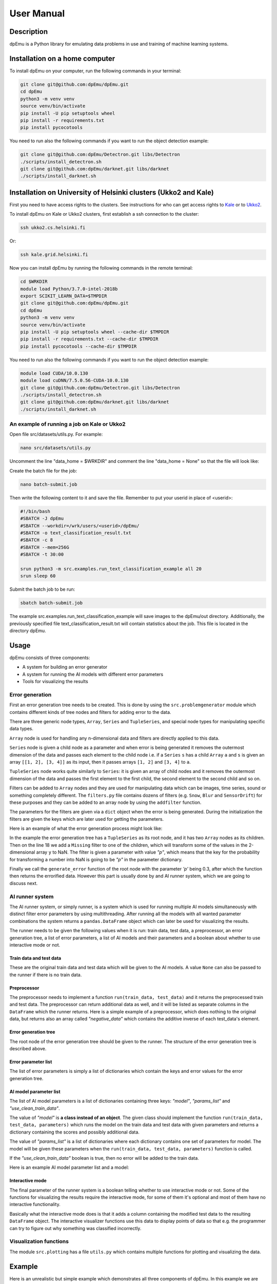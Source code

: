 User Manual
===========

Description
-----------

dpEmu is a Python library for emulating data problems in use and training of machine learning systems.

Installation on a home computer
-------------------------------

To install dpEmu on your computer, run the following commands in your terminal:

.. code-block:: bash

    git clone git@github.com:dpEmu/dpEmu.git
    cd dpEmu
    python3 -m venv venv
    source venv/bin/activate
    pip install -U pip setuptools wheel
    pip install -r requirements.txt
    pip install pycocotools

You need to run also the following commands if you want to run the object detection example:

.. code-block:: bash

    git clone git@github.com:dpEmu/Detectron.git libs/Detectron
    ./scripts/install_detectron.sh
    git clone git@github.com:dpEmu/darknet.git libs/darknet
    ./scripts/install_darknet.sh

Installation on University of Helsinki clusters (Ukko2 and Kale)
----------------------------------------------------------------

First you need to have access rights to the clusters. See instructions for who can get access rights to `Kale <https://wiki.helsinki.fi/display/it4sci/Kale+User+Guide#KaleUserGuide-Access>`_ or to `Ukko2 <https://wiki.helsinki.fi/display/it4sci/Ukko2+User+Guide#Ukko2UserGuide-1.0Access>`_.

To install dpEmu on Kale or Ukko2 clusters, first establish a ssh connection to the cluster:

.. code-block:: bash

    ssh ukko2.cs.helsinki.fi

Or:

.. code-block:: bash

    ssh kale.grid.helsinki.fi

Now you can install dpEmu by running the following commands in the remote terminal:

.. code-block:: bash

    cd $WRKDIR
    module load Python/3.7.0-intel-2018b
    export SCIKIT_LEARN_DATA=$TMPDIR
    git clone git@github.com:dpEmu/dpEmu.git
    cd dpEmu
    python3 -m venv venv
    source venv/bin/activate
    pip install -U pip setuptools wheel --cache-dir $TMPDIR
    pip install -r requirements.txt --cache-dir $TMPDIR
    pip install pycocotools --cache-dir $TMPDIR

You need to run also the following commands if you want to run the object detection example:

.. code-block:: bash

    module load CUDA/10.0.130
    module load cuDNN/7.5.0.56-CUDA-10.0.130
    git clone git@github.com:dpEmu/Detectron.git libs/Detectron
    ./scripts/install_detectron.sh
    git clone git@github.com:dpEmu/darknet.git libs/darknet
    ./scripts/install_darknet.sh

An example of running a job on Kale or Ukko2
^^^^^^^^^^^^^^^^^^^^^^^^^^^^^^^^^^^^^^^^^^^^

Open file src/datasets/utils.py. For example:

.. code-block:: bash

    nano src/datasets/utils.py

Uncomment the line "data_home = $WRKDIR" and comment the line "data_home = None" so that the file will look like:

.. code-block:: python
    :linenos:

    # data_home = None
    data_home = "$TMPDIR"

Create the batch file for the job:

.. code-block:: bash

    nano batch-submit.job

Then write the following content to it and save the file. Remember to put your userid in place of <userid>:

.. code-block:: bash

    #!/bin/bash
    #SBATCH -J dpEmu
    #SBATCH --workdir=/wrk/users/<userid>/dpEmu/
    #SBATCH -o text_classification_result.txt
    #SBATCH -c 8
    #SBATCH --mem=256G
    #SBATCH -t 30:00

    srun python3 -m src.examples.run_text_classification_example all 20
    srun sleep 60

Submit the batch job to be run:

.. code-block:: bash

    sbatch batch-submit.job

The example src.examples.run_text_classification_example will save images to the dpEmu/out directory. Additionally, the previously specified file text_classification_result.txt will contain statistics about the job. This file is located in the directory dpEmu.

Usage
-----

dpEmu consists of three components:

* A system for building an error generator
* A system for running the AI models with different error parameters
* Tools for visualizing the results

Error generation
^^^^^^^^^^^^^^^^

First an error generation tree needs to be created. This is done by using the ``src.problemgenerator`` module which contains different kinds of tree nodes and filters for adding error to the data.

There are three generic node types, ``Array``, ``Series`` and ``TupleSeries``, and special node types for manipulating specific data types.

``Array`` node is used for handling any n-dimensional data and filters are directly applied to this data.

``Series`` node is given a child node as a parameter and when error is being generated it removes the outermost dimension of the data and passes each element to the child node
i.e. if a ``Series`` ``s`` has a child ``Array`` ``a`` and ``s`` is given an array ``[[1, 2], [3, 4]]`` as its input, then it passes arrays ``[1, 2]`` and ``[3, 4]`` to ``a``.

``TupleSeries`` node works quite similarly to ``Series``: it is given an array of child nodes and it removes the outermost dimension of the data 
and passes the first element to the first child, the second element to the second child and so on.

Filters can be added to ``Array`` nodes and they are used for manipulating data which can be images, time series, sound or something completely different. The ``filters.py`` file contains dozens of filters (e.g. ``Snow``, ``Blur`` and ``SensorDrift``) 
for these purposes and they can be added to an array node by using the ``addfilter`` function.

The parameters for the filters are given via a ``dict`` object when the error is being generated. During the initialization the filters are given the keys which are 
later used for getting the parameters.

Here is an example of what the error generation process might look like:

.. code-block:: python
    :linenos:

    # Assume our data is a tuple of the form (x, y) where x has
    # shape (100, 10) and y has shape (100,). We can think of each
    # row i as a data point where x_i represents the values of the
    # explanatory variables and y_i represents the corresponding
    # value of the response variable.
    x = np.random.rand(100, 10)
    y = np.random.rand(100, 1)
    data = (x, y)

    # Build a data model tree.
    x_node = array.Array()
    y_node = array.Array()
    root_node = series.TupleSeries([x_node, y_node])

    # Suppose we want to introduce NaN values (i.e. missing data)
    # to y only (thus keeping x intact).
    probability = .3
    y_node.addfilter(filters.Missing("p"))

    # Feed the data to the root node.
    output = root_node.generate_error(data, {"p": probability})

In the example the error generation tree has a ``TupleSeries`` as its root node, and it has two ``Array`` nodes as its children. Then on the line 18 we add a ``Missing`` filter to one of the children, 
which will transform some of the values in the 2-dimensional array ``y`` to NaN. The filter is given a parameter with value *"p"*, which means that the key for the probability for transforming a number into NaN is going to be *"p"* in the parameter dictionary.

Finally we call the ``generate_error`` function of the root node with the parameter *'p'* being 0.3, after which the function then returns the errorified data. However this part is usually done by and AI runner system, 
which we are going to discuss next.

AI runner system
^^^^^^^^^^^^^^^^

The AI runner system, or simply runner, is a system which is used for running multiple AI models simultaneously with distinct filter error parameters by using multithreading. After running all the models with all wanted parameter combinations 
the system returns a ``pandas.DataFrame`` object which can later be used for visualizing the results.

The runner needs to be given the following values when it is run: train data, test data, a preprocessor, an error generation tree, a list of error parameters, a list of AI models and their parameters and a boolean about whether to use interactive mode or not.

Train data and test data
""""""""""""""""""""""""
These are the original train data and test data which will be given to the AI models. A value ``None`` can also be passed to the runner if there is no train data.

Preprocessor
""""""""""""

The preprocessor needs to implement a function ``run(train_data, test_data)`` and it returns the preprocessed train and test data. The preprocessor can return additional data as well, and it will be listed as separate columns in the ``DataFrame`` which the runner returns.
Here is a simple example of a preprocessor, which does nothing to the original data, but returns also an array called *"negative_data"* which contains the additive inverse of each test_data's element.

.. code-block:: python
    :linenos:
    
    class Preprocessor:
        def __init__(self):
            self.random_state = RandomState(42)

        def run(self, train_data, test_data):
            negative_data = -test_data
            return train_data, test_data, {"negative_data": negative_data}

Error generation tree
"""""""""""""""""""""

The root node of the error generation tree should be given to the runner. The structure of the error generation tree is described above.

Error parameter list
""""""""""""""""""""

The list of error parameters is simply a list of dictionaries which contain the keys and error values for the error generation tree.

AI model parameter list
"""""""""""""""""""""""

The list of AI model parameters is a list of dictionaries containing three keys: *"model"*, *"params_list"* and *"use_clean_train_data"*. 

The value of *"model"* is **a class instead of an object**. 
The given class should implement the function ``run(train_data, test_data, parameters)`` which runs the model on the train data and test data with given parameters and returns a dictionary containing the scores and possibly additional data.

The value of *"params_list"* is a list of dictionaries where each dictionary contains one set of parameters for model. The model will be given these parameters when the ``run(train_data, test_data, parameters)`` function is called.

If the *"use_clean_train_data"* boolean is true, then no error will be added to the train data.

Here is an example AI model parameter list and a model:

.. code-block:: python
    :linenos:

    from numpy.random import RandomState 
    from sklearn.cluster import KMeans
    from sklearn.metrics import adjusted_rand_score
    from sklearn.metrics import adjusted_mutual_info_score

    # Model
    class KMeansModel:
        def __init__(self):
            self.random_state = RandomState(42)

        def run(self, train_data, test_data, model_params):
            labels = model_params["labels"]

            n_classes = len(np.unique(labels))
            fitted_model = KMeans(n_clusters=n_classes,
                                  random_state=self.random_state
                           ).fit(test_data)

            return {
                "AMI": round(adjusted_mutual_info_score(labels, 
                                                        fitted_model.labels_,
                                                        average_method="arithmetic"),
                             3),
                "ARI": round(adjusted_rand_score(labels, fitted_model.labels_), 3),
            }

    # Parameter list
    model_params_dict_list = [
        {"model": KMeansModel, "params_list": [{"labels": labels}]}
    ]

Interactive mode
""""""""""""""""

The final parameter of the runner system is a boolean telling whether to use interactive mode or not.
Some of the functions for visualizing the results require the interactive mode, for some of them it's optional
and most of them have no interactive functionality.

Basically what the interactive mode does is that it adds a column containing the modified test data to the resulting ``DataFrame`` object.
The interactive visualizer functions use this data to display points of data so that e.g. the programmer can try to figure out why
something was classified incorrectly.

Visualization functions
^^^^^^^^^^^^^^^^^^^^^^^

The module ``src.plotting`` has a file ``utils.py`` which contains multiple functions for plotting and visualizing the data.

Example
-------

Here is an unrealistic but simple example which demonstrates all three components of dpEmu. In this example we are trying to predict 
the next value of data when we know all earlier values in the data. Our model tries to do estimate this by keeping a weighted average.
In the end of the example a plot of scores is visualized.

.. code-block:: python
    :linenos:

    import sys

    import matplotlib.pyplot as plt
    import numpy as np

    from src import runner_
    from src.plotting.utils import visualize_scores
    from src.problemgenerator.array import Array
    from src.problemgenerator.filters import GaussianNoise


    class Preprocessor:
        def run(self, train_data, test_data):
            # Preprocess the data by changing its data type from int to float
            dtype = params["dtype"]
            return train_data, test_data.astype(dtype), {"dtype": dtype}


    class PredictorModel:
        def run(self, train_data, test_data, params):
            # The model tries to predict the values of test_data
            # by using a weighted average of previous values
            estimate = 0
            squared_error = 0

            for elem in test_data:
                # Calculate error
                squared_error += (elem - estimate) * (elem - estimate)
                # Update estimate
                estimate = (1 - params["weight"]) * estimate + params["weight"] * elem

            mean_squared_error = squared_error / len(test_data)

            return {"MSE": mean_squared_error}


    def main(argv):
        # Create some fake data
        if len(argv) == 2:
            train_data = None
            test_data = np.arange(int(sys.argv[1]))
        else:
            exit(0)

        # Create error generation tree that has an Array node
        # as its root node and a GaussianNoise filter
        err_root_node = Array()
        err_root_node.addfilter(GaussianNoise("mean", "std"))

        # The standard deviation goes from 0 to 20
        err_params_list = [{"mean": 0, "std": std} for std in range(0, 21)]

        # The model is run with different weighted estimates
        model_params_dict_list = [{
            "model": PredictorModel,
            "params_list": [{'weight': w} for w in [0.0, 0.05, 0.15, 0.5, 1.0]],
            "use_clean_train_data": False
        }]

        # Run the whole thing and get DataFrame for visualization
        df = runner_.run(train_data=train_data,
                     test_data=test_data,
                     preproc=Preprocessor,
                     preproc_params={"dtype": float},
                     err_root_node=err_root_node,
                     err_params_list=err_params_list,
                     model_params_dict_list=model_params_dict_list,
                     use_interactive_mode=True)


        # Visualize mean squared error for all used standard deviations
        visualize_scores(df=df,
                     score_names=["MSE"],
                     is_higher_score_better=[False],
                     err_param_name="std",
                     title="Mean squared error")
        plt.show()


    if __name__ == "__main__":
        main(sys.argv)

Here's what the resulting image should look like:

.. image:: manual_demo.png
